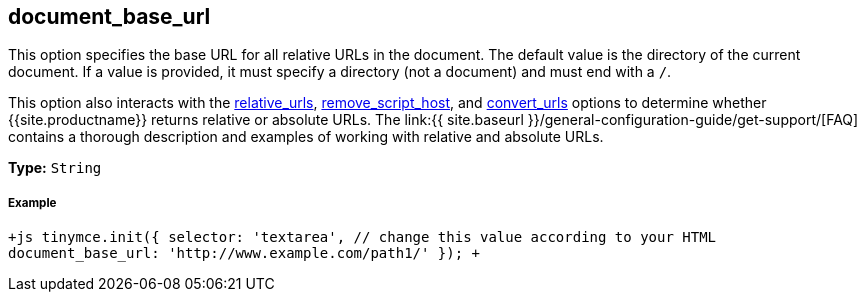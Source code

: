 [#document_base_url]
== document_base_url

This option specifies the base URL for all relative URLs in the document. The default value is the directory of the current document. If a value is provided, it must specify a directory (not a document) and must end with a `/`.

This option also interacts with the <<relative_urls,relative_urls>>, <<remove_script_host,remove_script_host>>, and <<convert_urls,convert_urls>> options to determine whether {{site.productname}} returns relative or absolute URLs. The link:{{ site.baseurl }}/general-configuration-guide/get-support/[FAQ] contains a thorough description and examples of working with relative and absolute URLs.

*Type:* `String`

[discrete#example]
===== Example

`+js
tinymce.init({
  selector: 'textarea',  // change this value according to your HTML
  document_base_url: 'http://www.example.com/path1/'
});
+`
